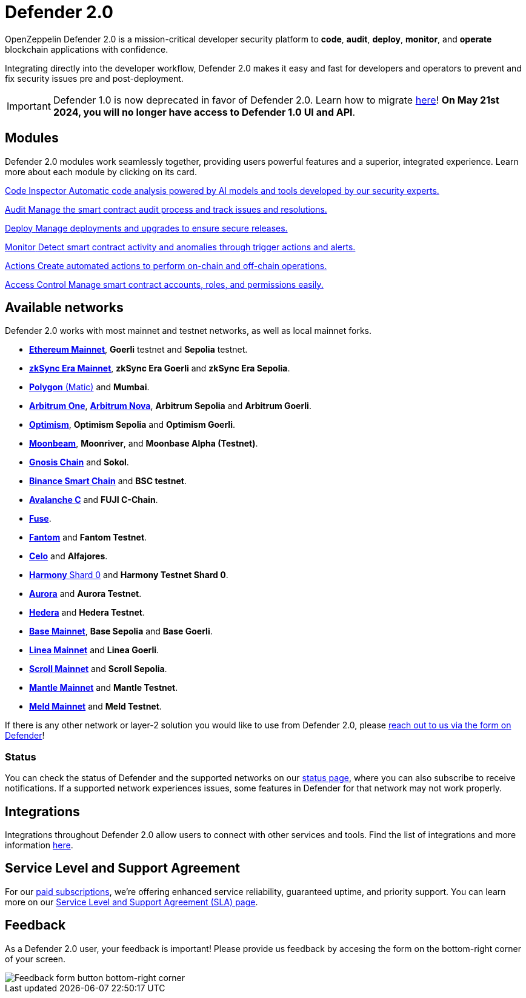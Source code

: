 = Defender 2.0

OpenZeppelin Defender 2.0 is a mission-critical developer security platform to *code*, *audit*, *deploy*, *monitor*, and *operate* blockchain applications with confidence.

Integrating directly into the developer workflow, Defender 2.0 makes it easy and fast for developers and operators to prevent and fix security issues pre and post-deployment.

IMPORTANT: Defender 1.0 is now deprecated in favor of Defender 2.0. Learn how to migrate xref:migration.adoc[here]! *On May 21st 2024, you will no longer have access to Defender 1.0 UI and API*.

[[modules]]
[.card-section.card-section-2col]
== Modules

Defender 2.0 modules work seamlessly together, providing users powerful features and a superior, integrated experience. Learn more about each module by clicking on its card.

[.card.card-learn]
--
xref:module/code.adoc[[.card-title]#Code Inspector# [.card-body]#pass:q[Automatic code analysis powered by AI models and tools developed by our security experts.]#]
--

[.card.card-learn]
--
xref:module/audit.adoc[[.card-title]#Audit# [.card-body]#pass:q[Manage the smart contract audit process and track issues and resolutions.]#]
--

[.card.card-learn]
--
xref:module/deploy.adoc[[.card-title]#Deploy# [.card-body]#pass:q[Manage deployments and upgrades to ensure secure releases.]#]
--

[.card.card-learn]
--
xref:module/monitor.adoc[[.card-title]#Monitor# [.card-body]#pass:q[Detect smart contract activity and anomalies through trigger actions and alerts.]#]
--

[.card.card-learn]
--
xref:module/actions.adoc[[.card-title]#Actions# [.card-body]#pass:q[Create automated actions to perform on-chain and off-chain operations.]#]
--

[.card.card-learn]
--
xref:module/access-control.adoc[[.card-title]#Access Control# [.card-body]#pass:q[Manage smart contract accounts, roles, and permissions easily.]#]
--

[[networks]]
== Available networks
Defender 2.0 works with most mainnet and testnet networks, as well as local mainnet forks.

- https://ethereum.org/en/[*Ethereum Mainnet*, window=_blank], *Goerli* testnet and *Sepolia* testnet.
- https://zksync.io/[*zkSync Era Mainnet*,window=_blank], *zkSync Era Goerli* and *zkSync Era Sepolia*.
- https://www.polygon.technology/[*Polygon* (Matic),window=_blank] and *Mumbai*.
- https://arbitrum.io/[*Arbitrum One*], https://nova.arbitrum.io/[*Arbitrum Nova*,window=_blank], *Arbitrum Sepolia* and *Arbitrum Goerli*.
- https://optimism.io/[*Optimism*,window=_blank], *Optimism Sepolia* and *Optimism Goerli*.
- https://moonbeam.network/[*Moonbeam*,window=_blank], *Moonriver*, and *Moonbase Alpha (Testnet)*.
- https://www.gnosis.io/[*Gnosis Chain*,window=_blank] and *Sokol*.
- https://docs.binance.org/smart-chain/guides/bsc-intro.html[*Binance Smart Chain*,window=_blank] and *BSC testnet*.
- https://docs.avax.network/learn/platform-overview#contract-chain-c-chain[*Avalanche C*,window=_blank] and *FUJI C-Chain*.
- https://fuse.io/[*Fuse*,window=_blank].
- https://fantom.foundation/what-is-fantom-opera/[*Fantom*,window=_blank] and *Fantom Testnet*.
- https://celo.org/[*Celo*,window=_blank] and *Alfajores*.
- https://www.harmony.one/[*Harmony* Shard 0,window=_blank] and *Harmony Testnet Shard 0*.
- https://aurora.dev/[*Aurora*,window=_blank] and *Aurora Testnet*.
- https://hedera.com/[*Hedera*,window=_blank] and *Hedera Testnet*.
- https://base.org/[*Base Mainnet*,window=_blank], *Base Sepolia* and *Base Goerli*.
- https://linea.build/[*Linea Mainnet*,window=_blank] and *Linea Goerli*.
- https://scroll.io/[*Scroll Mainnet*, window=_blank] and *Scroll Sepolia*.
- https://www.mantle.xyz/[*Mantle Mainnet*, window=_blank] and *Mantle Testnet*.
- https://www.meld.com/[*Meld Mainnet*, window=_blank] and *Meld Testnet*.

If there is any other network or layer-2 solution you would like to use from Defender 2.0, please xref:index.adoc#feedback[reach out to us via the form on Defender]!

[[network-status]]
=== Status
You can check the status of Defender and the supported networks on our https://status.defender.openzeppelin.com/[status page, window=_blank], where you can also subscribe to receive notifications. If a supported network experiences issues, some features in Defender for that network may not work properly.

[[integrations]]
== Integrations
Integrations throughout Defender 2.0 allow users to connect with other services and tools. Find the list of integrations and more information xref:integrations.adoc[here].

[[sla]]
== Service Level and Support Agreement
For our https://www.openzeppelin.com/pricing[paid subscriptions, window=_blank], we're offering enhanced service reliability, guaranteed uptime, and priority support. You can learn more on our https://www.openzeppelin.com/service-level-agreement[Service Level and Support Agreement (SLA) page, window=_blank].

[[feedback]]
== Feedback

As a Defender 2.0 user, your feedback is important! Please provide us feedback by accesing the form on the bottom-right corner of your screen.

image::feedback-button.png[Feedback form button bottom-right corner]
